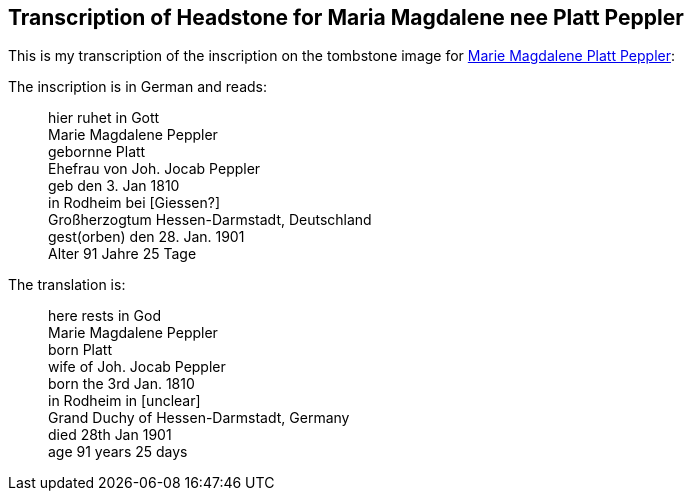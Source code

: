 == Transcription of Headstone for Maria Magdalene nee Platt Peppler

This is my transcription of the inscription on the tombstone image for
link:./images/Marie_Magdalene_Platt_tombstone.jpg[Marie Magdalene Platt Peppler]:

The inscription is in German and reads:

____
hier ruhet in Gott +
Marie Magdalene Peppler +
gebornne Platt +
Ehefrau von Joh. Jocab Peppler +
geb den 3. Jan 1810 +
in Rodheim bei [Giessen?] +
Großherzogtum Hessen-Darmstadt, Deutschland +
gest(orben) den 28. Jan. 1901 +
Alter 91 Jahre 25 Tage +
____

The translation is: +

____
here rests in God +
Marie Magdalene Peppler +
born Platt +
wife of Joh. Jocab Peppler +
born the 3rd Jan. 1810 +
in Rodheim in [unclear] +
Grand Duchy of Hessen-Darmstadt, Germany +
died 28th Jan 1901 +
age 91 years 25 days +
____
